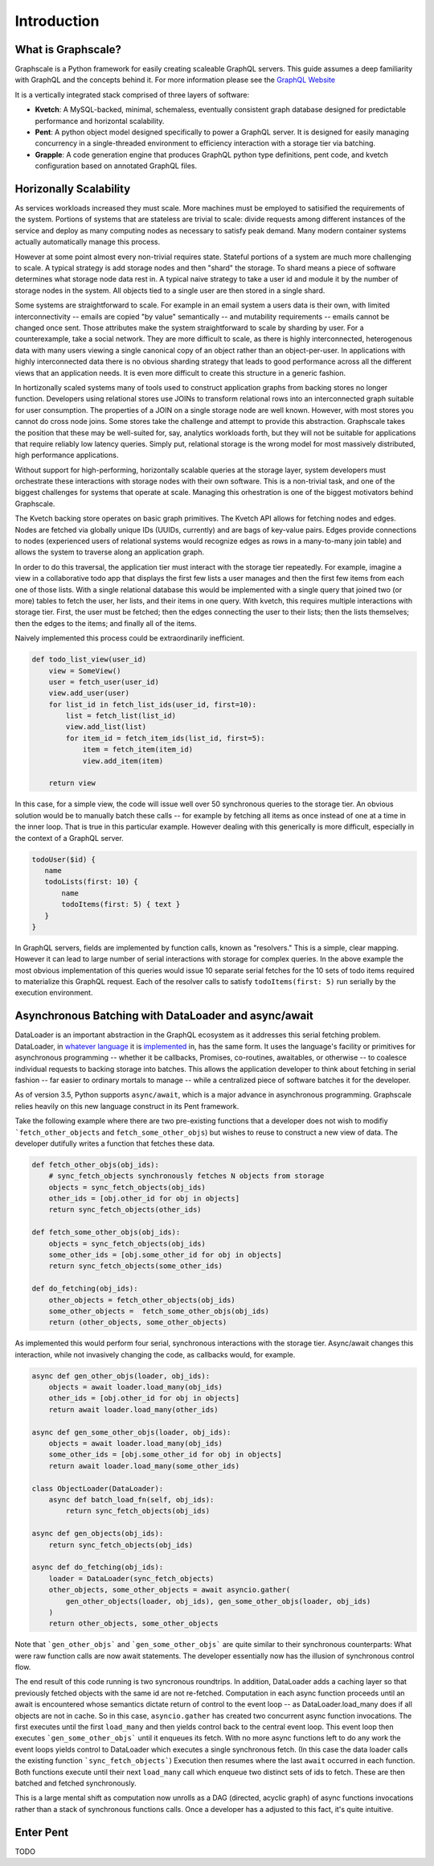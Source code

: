 Introduction
===============

What is Graphscale?
-------------------

Graphscale is a Python framework for easily creating scaleable GraphQL servers. This guide assumes a deep familiarity with GraphQL and the concepts behind it. For more information please see the `GraphQL Website <http://www.graphql.org/>`_

It is a vertically integrated stack comprised of three layers of software:

- **Kvetch**: A MySQL-backed, minimal, schemaless, eventually consistent graph database designed for predictable performance and horizontal scalability.

- **Pent**: A python object model designed specifically to power a GraphQL server. It is designed for easily managing concurrency in a single-threaded environment to efficiency interaction with a storage tier via batching.

- **Grapple**: A code generation engine that produces GraphQL python type definitions, pent code, and kvetch configuration based on annotated GraphQL files.

Horizonally Scalability 
-----------------------

As services workloads increased they must scale. More machines must be employed to satisified the requirements of the system. Portions of systems that are stateless are trivial to scale: divide requests among different instances of the service and deploy as many computing nodes as necessary to satisfy peak demand. Many modern container systems actually automatically manage this process. 

However at some point almost every non-trivial requires state. Stateful portions of a system are much more challenging to scale. A typical strategy is add storage nodes and then "shard" the storage. To shard means a piece of software determines what storage node data rest in. A typical naive strategy to take a user id and module it by the number of storage nodes in the system. All objects tied to a single user are then stored in a single shard.

Some systems are straightforward to scale. For example in an email system a users data is their own, with limited interconnectivity -- emails are copied "by value" semantically -- and mutability requirements -- emails cannot be changed once sent. Those attributes make the system straightforward to scale by sharding by user. For a counterexample, take a social network. They are more difficult to scale, as there is highly interconnected, heterogenous data with many users viewing a single canonical copy of an object rather than an object-per-user. In applications with highly interconnected data there is no obvious sharding strategy that leads to good performance across all the different views that an application needs. It is even more difficult to create this structure in a generic fashion.

In hortizonally scaled systems many of tools used to construct application graphs from backing stores no longer function. Developers using relational stores use JOINs to transform relational rows into an interconnected graph suitable for user consumption. The properties of a JOIN on a single storage node are well known. However, with most stores you cannot do cross node joins. Some stores take the challenge and attempt to provide this abstraction. Graphscale takes the position that these may be well-suited for, say, analytics workloads forth, but they will not be suitable for applications that require reliably low latency queries. Simply put, relational storage is the wrong model for most massively distributed, high performance applications.

Without support for high-performing, horizontally scalable queries at the storage layer, system developers must orchestrate these interactions with storage nodes with their own software. This is a non-trivial task, and one of the biggest challenges for systems that operate at scale. Managing this orhestration is one of the biggest motivators behind Graphscale.

The Kvetch backing store operates on basic graph primitives. The Kvetch API allows for fetching nodes and edges. Nodes are fetched via globally unique IDs (UUIDs, currently) and are bags of key-value pairs. Edges provide connections to nodes (experienced users of relational systems would recognize edges as rows in a many-to-many join table) and allows the system to traverse along an application graph. 

In order to do this traversal, the application tier must interact with the storage tier repeatedly. For example, imagine a view in a collaborative todo app that displays the first few lists a user manages and then the first few items from each one of those lists. With a single relational database this would be implemented with a single query that joined two (or more) tables to fetch the user, her lists, and their items in one query. With kvetch, this requires multiple interactions with storage tier. First, the user must be fetched; then the edges connecting the user to their lists; then the lists themselves; then the edges to the items; and finally all of the items. 

Naively implemented this process could be extraordinarily inefficient. 

.. code-block:: python

    def todo_list_view(user_id)
        view = SomeView()
        user = fetch_user(user_id)
        view.add_user(user)
        for list_id in fetch_list_ids(user_id, first=10):
            list = fetch_list(list_id)
            view.add_list(list)
            for item_id = fetch_item_ids(list_id, first=5):
                item = fetch_item(item_id)
                view.add_item(item)

        return view

In this case, for a simple view, the code will issue well over 50 synchronous queries to the storage tier. An obvious solution would be to manually batch these calls -- for example by fetching all items as once instead of one at a time in the inner loop. That is true in this particular example. However dealing with this generically is more difficult, especially in the context of a GraphQL server.

.. code-block:: python

 todoUser($id) {
    name
    todoLists(first: 10) {
        name
        todoItems(first: 5) { text }
    }
 }

In GraphQL servers, fields are implemented by function calls, known as "resolvers." This is a simple, clear mapping. However it can lead to large number of serial interactions with storage for complex queries. In the above example the most obvious implementation of this queries would issue 10 separate serial fetches for the 10 sets of todo items required to materialize this GraphQL request. Each of the resolver calls to satisfy ``todoItems(first: 5)`` run serially by the execution environment.

Asynchronous Batching with DataLoader and async/await
-----------------------------------------------------

DataLoader is an important abstraction in the GraphQL ecosystem as it addresses this serial fetching problem. DataLoader, in `whatever <https://github.com/facebook/dataloader/>`_ `language <https://github.com/syrusakbary/aiodataloader/>`_ it is `implemented <https://github.com/sheerun/dataloader/>`_ in, has the same form. It uses the language's facility or primitives for asynchronous programming -- whether it be callbacks, Promises, co-routines, awaitables, or otherwise -- to coalesce individual requests to backing storage into batches. This allows the application developer to think about fetching in serial fashion -- far easier to ordinary mortals to manage -- while a centralized piece of software batches it for the developer.

As of version 3.5, Python supports ``async/await``, which is a major advance in asynchronous programming. Graphscale relies heavily on this new language construct in its Pent framework.  

Take the following example where there are two pre-existing functions that a developer does not wish to modifiy ```fetch_other_objects`` and ``fetch_some_other_objs``) but wishes to reuse to construct a new view of data. The developer dutifully writes a function that fetches these data.

.. code-block:: python

    def fetch_other_objs(obj_ids):
        # sync_fetch_objects synchronously fetches N objects from storage
        objects = sync_fetch_objects(obj_ids) 
        other_ids = [obj.other_id for obj in objects]
        return sync_fetch_objects(other_ids)

    def fetch_some_other_objs(obj_ids):
        objects = sync_fetch_objects(obj_ids)
        some_other_ids = [obj.some_other_id for obj in objects]
        return sync_fetch_objects(some_other_ids)

    def do_fetching(obj_ids):
        other_objects = fetch_other_objects(obj_ids)
        some_other_objects =  fetch_some_other_objs(obj_ids)
        return (other_objects, some_other_objects)

    
As implemented this would perform four serial, synchronous interactions with the storage tier. Async/await changes this interaction, while not invasively changing the code, as callbacks would, for example.

.. code-block:: python 

    async def gen_other_objs(loader, obj_ids):
        objects = await loader.load_many(obj_ids) 
        other_ids = [obj.other_id for obj in objects]
        return await loader.load_many(other_ids)

    async def gen_some_other_objs(loader, obj_ids):
        objects = await loader.load_many(obj_ids) 
        some_other_ids = [obj.some_other_id for obj in objects]
        return await loader.load_many(some_other_ids)

    class ObjectLoader(DataLoader):
        async def batch_load_fn(self, obj_ids):
            return sync_fetch_objects(obj_ids)

    async def gen_objects(obj_ids):
        return sync_fetch_objects(obj_ids)

    async def do_fetching(obj_ids):
        loader = DataLoader(sync_fetch_objects)
        other_objects, some_other_objects = await asyncio.gather(
            gen_other_objects(loader, obj_ids), gen_some_other_objs(loader, obj_ids)
        )
        return other_objects, some_other_objects

Note that ```gen_other_objs``` and ```gen_some_other_objs```  are quite similar to their synchronous counterparts: What were raw function calls are now await statements. The developer essentially now has the illusion of synchronous control flow.

The end result of this code running is two syncronous roundtrips. In addition, DataLoader adds a caching layer so that previously fetched objects with the same id are not re-fetched. Computation in each async function proceeds until an await is encountered whose semantics dictate return of control to the event loop -- as DataLoader.load_many does if all objects are not in cache. So in this case, ``asyncio.gather`` has created two concurrent async function invocations. The first executes until the first ``load_many`` and then yields control back to the central event loop. This event loop then executes ```gen_some_other_objs``` until it enqueues its fetch. With no more async functions left to do any work the event loops yields control to DataLoader which executes a single synchronous fetch. (In this case the data loader calls the existing function ```sync_fetch_objects```) Execution then resumes where the last ``await`` occurred in each function. Both functions execute until their next ``load_many`` call which enqueue two distinct sets of ids to fetch. These are then batched and fetched synchronously.

This is a large mental shift as computation now unrolls as a DAG (directed, acyclic graph) of async functions invocations rather than a stack of synchronous functions calls. Once a developer has a adjusted to this fact, it's quite intuitive. 

Enter Pent
----------

TODO